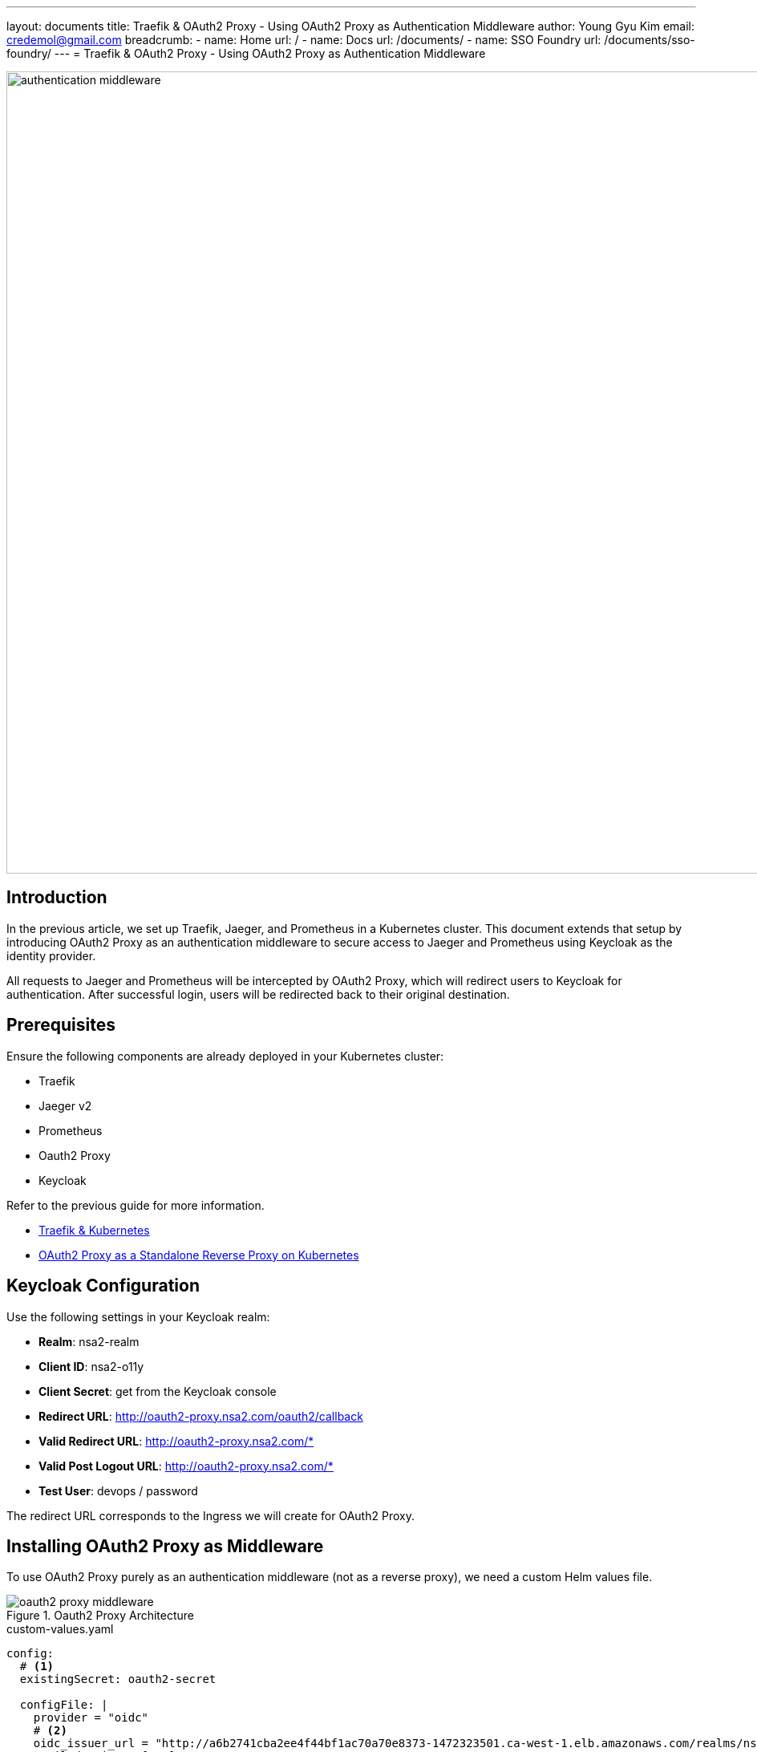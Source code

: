---
layout: documents
title: Traefik & OAuth2 Proxy - Using OAuth2 Proxy as Authentication Middleware
author: Young Gyu Kim
email: credemol@gmail.com
breadcrumb:
  - name: Home
    url: /
  - name: Docs
    url: /documents/
  - name: SSO Foundry
    url: /documents/sso-foundry/
---
// docs/traefik/02-oauth2-proxy-for-jaeger-and-prometheus/index.adoc
= Traefik & OAuth2 Proxy - Using OAuth2 Proxy as Authentication Middleware

:imagesdir: images

image::authentication-middleware.png[width=1000, align="center"]

== Introduction

In the previous article, we set up Traefik, Jaeger, and Prometheus in a Kubernetes cluster. This document extends that setup by introducing OAuth2 Proxy as an authentication middleware to secure access to Jaeger and Prometheus using Keycloak as the identity provider.

All requests to Jaeger and Prometheus will be intercepted by OAuth2 Proxy, which will redirect users to Keycloak for authentication. After successful login, users will be redirected back to their original destination.


== Prerequisites

Ensure the following components are already deployed in your Kubernetes cluster:

* Traefik
* Jaeger v2
* Prometheus
* Oauth2 Proxy
* Keycloak

Refer to the previous guide for more information.

* link:https://www.linkedin.com/pulse/traefik-kubernetes-ingress-controller-young-gyu-kim-mwvkc[Traefik & Kubernetes]
* link:https://www.linkedin.com/pulse/oauth2-proxy-standalone-reverse-kubernetes-young-gyu-kim-sghsc[OAuth2 Proxy as a Standalone Reverse Proxy on Kubernetes]

// == Installing Keycloak
//
// For more information on Keycloak, see docs/keycloak/install-on-k8s/index-elaborated.adoc
//
// .Create Namespace
// [source,shell]
// ----
// $ kubectl create namespace keycloak
// ----
//
// .Create Secret for Keycloak Credentials
// [source,shell]
// ----
// $ kubectl create -f keycloak/keycloak-credentials-secret.yaml
// ----
//
// .Install Keycloak
// [source,shell]
// ----
// $ helm upgrade --install keycloak bitnami/keycloak --version 24.4.13 \
//   -f keycloak/custom-values.yaml --namespace keycloak --create-namespace
// ----

== Keycloak Configuration

Use the following settings in your Keycloak realm:

* *Realm*: nsa2-realm
* *Client ID*: nsa2-o11y
* *Client Secret*: get from the Keycloak console
* *Redirect URL*: http://oauth2-proxy.nsa2.com/oauth2/callback
* *Valid Redirect URL*: http://oauth2-proxy.nsa2.com/*
* *Valid Post Logout URL*: http://oauth2-proxy.nsa2.com/*
* *Test User*: devops / password

The redirect URL corresponds to the Ingress we will create for OAuth2 Proxy.

== Installing OAuth2 Proxy as Middleware

To use OAuth2 Proxy purely as an authentication middleware (not as a reverse proxy), we need a custom Helm values file.


.Oauth2 Proxy Architecture
[.img-medium]
image::oauth2-proxy-middleware.png[align="center"]


.custom-values.yaml
[source,yaml]
----
config:
  # <1>
  existingSecret: oauth2-secret

  configFile: |
    provider = "oidc"
    # <2>
    oidc_issuer_url = "http://a6b2741cba2ee4f44bf1ac70a70e8373-1472323501.ca-west-1.elb.amazonaws.com/realms/nsa2-realm"
    email_domains = ["*"]
    cookie_secure = false
    # we don't want to proxy anything so pick a non-existent directory
    # <3>
    upstreams = ["static://200"]
    # <4>
    redirect_url = "http://oauth2-proxy.nsa2.com/oauth2/callback"
    scope = "openid email profile"
    pass_access_token = true
    pass_authorization_header = true
    pass_user_headers = true
    set_authorization_header = true
    cookie_domains = ".nsa2.com"
    cookie_name = "_oauth2_proxy"
    cookie_refresh = "2m"
    cookie_expire = "24h"
    # <5>
    whitelist_domains = [".nsa2.com"]
    # return authenticated user to nginx
    set_xauthrequest = true

# 94
extraArgs:
  - --cookie-secure=false
  - --skip-provider-button
  - --ssl-insecure-skip-verify
  - --reverse-proxy     # <6>
----

<1> existingSecret: oauth2-secret contains the client-id, client-secret, and cookie-secret.
<2> oidc_issuer_url: nsa2-realm URL
<3> upstreams: "static://200" to avoid proxying any requests.
<4> redirect_url: Redirect URL for OAuth2 Proxy.
<5> whitelist_domains: Whitelist domains.
<6> reverse-proxy: Enable reverse proxy mode.

Following properties are related for redirecting the user back to the original request:

* --reverse-proxy
* --set-xauthrequest
* --upstreams: "static://200"
* whitelist_domains: [".nsa2.com"]

[WARNING]
====
Without the properties above, the OAuth2 Proxy will not redirect the user back to the original request.
====

// .Create Secret for
// [source,shell]
// ----
// $ kubectl apply -f oauth2-proxy/oauth2-secret.yaml
// ----

.Install OAuth2 Proxy with Helm
[source,shell]
----
$ helm upgrade --install oauth2-proxy \
  oauth2-proxy/oauth2-proxy --version "7.12.6" \
  -f oauth2-proxy/custom-values.yaml --namespace o11y --create-namespace
----

== Setting Up Traefik ForwardAuth Middleware

Traefik’s ForwardAuth middleware allows external services to handle authentication. We’ll configure it to use OAuth2 Proxy.

For more information on Forward Auth Middleware, see link:https://doc.traefik.io/traefik/middlewares/http/forwardauth/[Traefik Forward Auth Middleware].

.Forward Auth Middleware Architecture
image::forward-auth-middleware.png[width=1000, align="center"]

The ForwardAuth middleware delegates authentication to an external service. If the service answers with a 2XX code, access is granted, and the original request is performed. Otherwise, the response from the authentication server is returned.

Create a file named `forward-auth-middleware.yaml` with the following content:

.forward-auth-middleware.yaml
[source,yaml]
----
apiVersion: traefik.io/v1alpha1
kind: Middleware
metadata:
  name: forward-auth
  namespace: o11y
spec:
  forwardAuth:
    address: http://oauth2-proxy.o11y.svc.cluster.local/oauth2/
    trustForwardHeader: true
    authResponseHeaders:
      - "X-Auth-Request-User"
      - "X-Auth-Request-Email"
      - "Authorization"
----

Apply the Forward Auth Middleware:

[source,shell]
----
$ kubectl apply -f forward-auth-middleware.yaml

# Example output

middleware.traefik.io/forward-auth created
----

== Protecting Jaeger & Prometheus with Middleware

To protect Jaeger and Prometheus with OAuth2 Proxy, we need to add the Forward Auth Middleware to the Ingress.

.o11y-ingress.yaml
[source,yaml]
----
apiVersion: networking.k8s.io/v1
kind: Ingress
metadata:
  name: o11y-ingress
  namespace: o11y
  annotations:
    # <1>
    kubernetes.io/ingress.class: traefik
    # <2>
    traefik.ingress.kubernetes.io/router.middlewares: "o11y-forward-auth@kubernetescrd"

spec:
  rules:
    - host: jaeger-ui.nsa2.com
      http:
        paths:
          - path: /
            pathType: Prefix
            backend:
              service:
                name: otel-collector
                port:
                  name: jaeger
    - host: prometheus.nsa2.com
      http:
        paths:
          - path: /
            pathType: Prefix
            backend:
              service:
                name: prometheus
                port:
                  name: web
----

<1> Ingress class for Traefik. When the value is set to `traefik` or empty, Traefik will handle the Ingress.
<2> Middleware for the Ingress. The Forward Auth Middleware is added to the Ingress. The middleware name is like '{namespace}-{middleware-name}@kubernetescrd'.


Apply the Ingress:
[source,shell]
----
$ kubectl apply -f o11y-ingress.yaml
----

== OAuth2 Proxy Ingress Configuration

To access the OAuth2 Proxy, we need to create an Ingress for OAuth2 Proxy.

.oauth2-proxy-ingress.yaml
[source,yaml]
----
apiVersion: networking.k8s.io/v1
kind: Ingress
metadata:
  name: oauth2-proxy-ingress
  namespace: o11y
  annotations:
    kubernetes.io/ingress.class: traefik
spec:
  rules:
    - host: oauth2-proxy.nsa2.com
      http:
        paths:
          - path: /
            pathType: Prefix
            backend:
              service:
                name: oauth2-proxy
                port:
                  name: http
----


Apply the Ingress:
[source,shell]
----
$ kubectl apply -f oauth2-proxy-ingress.yaml
----

[NOTE]
====
The ForwardAuth middleware is not applied to the OAuth2 Proxy itself.
====


== DNS Setup

Add the following entries to your /etc/hosts file for local testing:

./etc/hosts
[source]
----
40.176.3.88       jaeger-ui.nsa2.com
40.176.3.88       prometheus.nsa2.com
40.176.3.88       oauth2-proxy.nsa2.com
----

[NOTE]
====
Replace 40.176.3.88 with your Traefik LoadBalancer’s external IP.
====

For production, you might need to set up a DNS server to resolve the hostnames.

== Testing the Setup

. Open an Incognito window or delete the cookies in your browser.
. Visit http://jaeger-ui.nsa2.com
. You will be redirected to the Keycloak login page.
. Login with:
    * Username: devops
    * Password: password
. After successful login, you will be redirected to the Jaeger UI.


Open a browser and navigate to `http://jaeger-ui.nsa2.com`. You will be redirected to the Keycloak login page.

.Keycloak Login for OAuth2 Proxy
image::kc-login.png[width=1000, align="center"]

Use the Keycloak user `devops` with the password `password` to login.

Once authenticated, you will be redirected to the Jaeger UI.

.Jaeger UI
image::jaeger-ui.png[width=1000, align="center"]

From the Developer Tools, you can check the network requests to see the authentication process.

== Conclusion

In this guide, we secured Jaeger and Prometheus using OAuth2 Proxy as an authentication middleware and Traefik’s ForwardAuth feature. This is a flexible and modular way to enforce authentication in a Kubernetes environment using industry-standard tools like Keycloak and OAuth2 Proxy.

// == References
//
// * https://medium.com/@bdalpe/protecting-kubernetes-ingress-resources-with-traefik-forwardauth-and-oauth2-proxy-a7b3d330f276
// * https://github.com/oauth2-proxy/oauth2-proxy/blob/ef8ba75987c8f4f441d8044a5853922929d3bd83/contrib/local-environment/kubernetes/values.yaml#L43C1-L65C48
